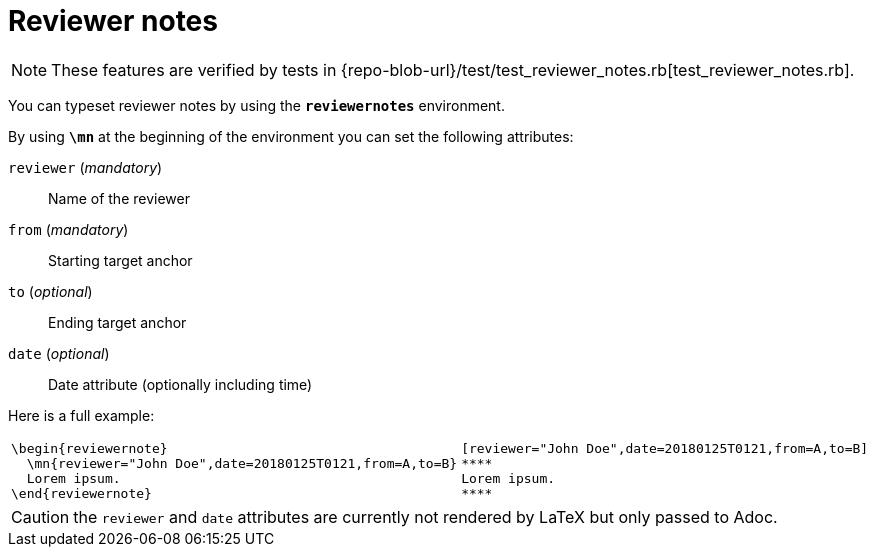= Reviewer notes

[NOTE]
====
These features are verified by tests in {repo-blob-url}/test/test_reviewer_notes.rb[test_reviewer_notes.rb].
====

You can typeset reviewer notes by using the `*reviewernotes*` environment.

By using `*\mn*` at the beginning of the environment you can set the following attributes:

`reviewer` (_mandatory_)::
Name of the reviewer
`from` (_mandatory_)::
Starting target anchor
`to` (_optional_)::
Ending target anchor
`date` (_optional_)::
Date attribute (optionally including time)

Here is a full example:

[cols="a,a"]
|===
|[source,latex]
\begin{reviewernote}
  \mn{reviewer="John Doe",date=20180125T0121,from=A,to=B}
  Lorem ipsum.
\end{reviewernote}
|[source,asciidoc]
----
[reviewer="John Doe",date=20180125T0121,from=A,to=B]
****
Lorem ipsum.
****
----
|===

CAUTION: the `reviewer` and `date` attributes are currently not rendered by LaTeX but only passed to Adoc.
